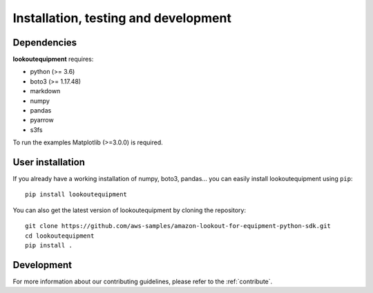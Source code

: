 =====================================
Installation, testing and development
=====================================

Dependencies
------------

**lookoutequipment** requires:

- python (>= 3.6)
- boto3 (>= 1.17.48)
- markdown
- numpy
- pandas
- pyarrow
- s3fs

To run the examples Matplotlib (>=3.0.0) is required.

User installation
-----------------

If you already have a working installation of numpy, boto3, pandas... you can 
easily install lookoutequipment using ``pip``::

    pip install lookoutequipment

You can also get the latest version of lookoutequipment by cloning the 
repository::

    git clone https://github.com/aws-samples/amazon-lookout-for-equipment-python-sdk.git
    cd lookoutequipment
    pip install .

Development
-----------

For more information about our contributing guidelines, please refer to 
the :ref:`contribute`.
